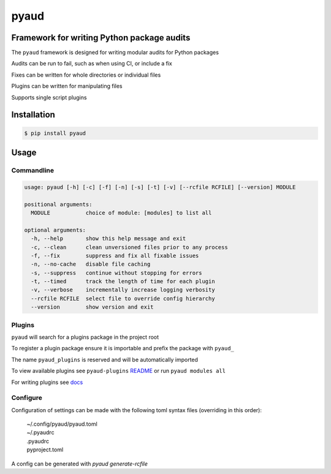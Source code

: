 pyaud
=====
.. image:: https://img.shields.io/badge/License-MIT-yellow.svg
    :target: https://opensource.org/licenses/MIT
    :alt: License
.. image:: https://img.shields.io/pypi/v/pyaud
    :target: https://pypi.org/project/pyaud/
    :alt: PyPI
.. image:: https://github.com/jshwi/pyaud/actions/workflows/build.yaml/badge.svg
    :target: https://github.com/jshwi/pyaud/actions/workflows/build.yaml
    :alt: Build
.. image:: https://github.com/jshwi/pyaud/actions/workflows/codeql-analysis.yml/badge.svg
    :target: https://github.com/jshwi/pyaud/actions/workflows/codeql-analysis.yml
    :alt: CodeQL
.. image:: https://results.pre-commit.ci/badge/github/jshwi/pyaud/master.svg
   :target: https://results.pre-commit.ci/latest/github/jshwi/pyaud/master
   :alt: pre-commit.ci status
.. image:: https://codecov.io/gh/jshwi/pyaud/branch/master/graph/badge.svg
    :target: https://codecov.io/gh/jshwi/pyaud
    :alt: codecov.io
.. image:: https://readthedocs.org/projects/pyaud/badge/?version=latest
    :target: https://pyaud.readthedocs.io/en/latest/?badge=latest
    :alt: readthedocs.org
.. image:: https://img.shields.io/badge/python-3.8-blue.svg
    :target: https://www.python.org/downloads/release/python-380
    :alt: python3.8
.. image:: https://img.shields.io/badge/code%20style-black-000000.svg
    :target: https://github.com/psf/black
    :alt: Black
.. image:: https://img.shields.io/badge/%20imports-isort-%231674b1?style=flat&labelColor=ef8336
    :target: https://pycqa.github.io/isort/
    :alt: isort
.. image:: https://img.shields.io/badge/%20formatter-docformatter-fedcba.svg
    :target: https://github.com/PyCQA/docformatter
    :alt: docformatter
.. image:: https://img.shields.io/badge/linting-pylint-yellowgreen
    :target: https://github.com/PyCQA/pylint
    :alt: pylint
.. image:: https://img.shields.io/badge/security-bandit-yellow.svg
    :target: https://github.com/PyCQA/bandit
    :alt: Security Status
.. image:: https://snyk.io/test/github/jshwi/pyaud/badge.svg
    :target: https://snyk.io/test/github/jshwi/pyaud/badge.svg
    :alt: Known Vulnerabilities
.. image:: https://snyk.io/advisor/python/pyaud/badge.svg
    :target: https://snyk.io/advisor/python/pyaud
    :alt: pyaud

Framework for writing Python package audits
-------------------------------------------

The ``pyaud`` framework is designed for writing modular audits for Python packages

Audits can be run to fail, such as when using CI, or include a fix

Fixes can be written for whole directories or individual files

Plugins can be written for manipulating files

Supports single script plugins

Installation
------------

.. code-block:: console

    $ pip install pyaud

Usage
-----

Commandline
***********

.. code-block:: console

    usage: pyaud [-h] [-c] [-f] [-n] [-s] [-t] [-v] [--rcfile RCFILE] [--version] MODULE

    positional arguments:
      MODULE           choice of module: [modules] to list all

    optional arguments:
      -h, --help       show this help message and exit
      -c, --clean      clean unversioned files prior to any process
      -f, --fix        suppress and fix all fixable issues
      -n, --no-cache   disable file caching
      -s, --suppress   continue without stopping for errors
      -t, --timed      track the length of time for each plugin
      -v, --verbose    incrementally increase logging verbosity
      --rcfile RCFILE  select file to override config hierarchy
      --version        show version and exit

Plugins
*******

``pyaud`` will search for a plugins package in the project root

To register a plugin package ensure it is importable and prefix the package with ``pyaud_``

The name ``pyaud_plugins`` is reserved and will be automatically imported

To view available plugins see ``pyaud-plugins`` `README <https://github.com/jshwi/pyaud-plugins/blob/master/README.rst>`_ or run ``pyaud modules all``

For writing plugins see `docs <https://jshwi.github.io/pyaud/pyaud.html#pyaud-plugins>`_

Configure
*********

Configuration of settings can be made with the following toml syntax files (overriding in this order):

    | ~/.config/pyaud/pyaud.toml
    | ~/.pyaudrc
    | .pyaudrc
    | pyproject.toml

A config can be generated with `pyaud generate-rcfile`
